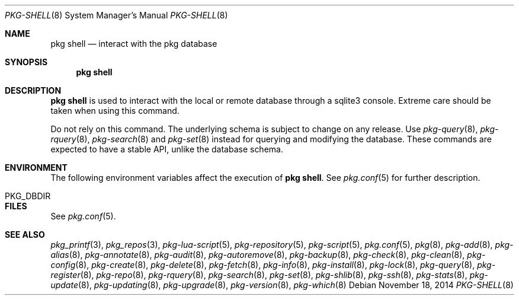 .\"
.\" FreeBSD pkg - a next generation package for the installation and maintenance
.\" of non-core utilities.
.\"
.\" Redistribution and use in source and binary forms, with or without
.\" modification, are permitted provided that the following conditions
.\" are met:
.\" 1. Redistributions of source code must retain the above copyright
.\"    notice, this list of conditions and the following disclaimer.
.\" 2. Redistributions in binary form must reproduce the above copyright
.\"    notice, this list of conditions and the following disclaimer in the
.\"    documentation and/or other materials provided with the distribution.
.\"
.\"
.\"     @(#)pkg.8
.\"
.Dd November 18, 2014
.Dt PKG-SHELL 8
.Os
.Sh NAME
.Nm "pkg shell"
.Nd interact with the pkg database
.Sh SYNOPSIS
.Nm
.Sh DESCRIPTION
.Nm
is used to interact with the local or remote database through a sqlite3 console.
Extreme care should be taken when using this command.
.Pp
Do not rely on this command.
The underlying schema is subject to change on any release.
Use
.Xr pkg-query 8 ,
.Xr pkg-rquery 8 ,
.Xr pkg-search 8
and
.Xr pkg-set 8
instead for querying and modifying the database.
These commands are expected to have a stable API, unlike the database schema.
.Sh ENVIRONMENT
The following environment variables affect the execution of
.Nm .
See
.Xr pkg.conf 5
for further description.
.Bl -tag -width ".Ev NO_DESCRIPTIONS"
.It Ev PKG_DBDIR
.El
.Sh FILES
See
.Xr pkg.conf 5 .
.Sh SEE ALSO
.Xr pkg_printf 3 ,
.Xr pkg_repos 3 ,
.Xr pkg-lua-script 5 ,
.Xr pkg-repository 5 ,
.Xr pkg-script 5 ,
.Xr pkg.conf 5 ,
.Xr pkg 8 ,
.Xr pkg-add 8 ,
.Xr pkg-alias 8 ,
.Xr pkg-annotate 8 ,
.Xr pkg-audit 8 ,
.Xr pkg-autoremove 8 ,
.Xr pkg-backup 8 ,
.Xr pkg-check 8 ,
.Xr pkg-clean 8 ,
.Xr pkg-config 8 ,
.Xr pkg-create 8 ,
.Xr pkg-delete 8 ,
.Xr pkg-fetch 8 ,
.Xr pkg-info 8 ,
.Xr pkg-install 8 ,
.Xr pkg-lock 8 ,
.Xr pkg-query 8 ,
.Xr pkg-register 8 ,
.Xr pkg-repo 8 ,
.Xr pkg-rquery 8 ,
.Xr pkg-search 8 ,
.Xr pkg-set 8 ,
.Xr pkg-shlib 8 ,
.Xr pkg-ssh 8 ,
.Xr pkg-stats 8 ,
.Xr pkg-update 8 ,
.Xr pkg-updating 8 ,
.Xr pkg-upgrade 8 ,
.Xr pkg-version 8 ,
.Xr pkg-which 8
